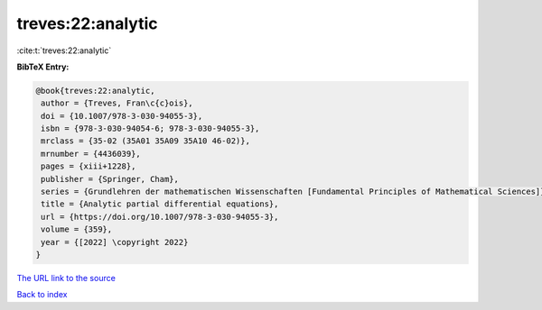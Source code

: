 treves:22:analytic
==================

:cite:t:`treves:22:analytic`

**BibTeX Entry:**

.. code-block:: bibtex

   @book{treves:22:analytic,
    author = {Treves, Fran\c{c}ois},
    doi = {10.1007/978-3-030-94055-3},
    isbn = {978-3-030-94054-6; 978-3-030-94055-3},
    mrclass = {35-02 (35A01 35A09 35A10 46-02)},
    mrnumber = {4436039},
    pages = {xiii+1228},
    publisher = {Springer, Cham},
    series = {Grundlehren der mathematischen Wissenschaften [Fundamental Principles of Mathematical Sciences]},
    title = {Analytic partial differential equations},
    url = {https://doi.org/10.1007/978-3-030-94055-3},
    volume = {359},
    year = {[2022] \copyright 2022}
   }
`The URL link to the source <ttps://doi.org/10.1007/978-3-030-94055-3}>`_


`Back to index <../By-Cite-Keys.html>`_
